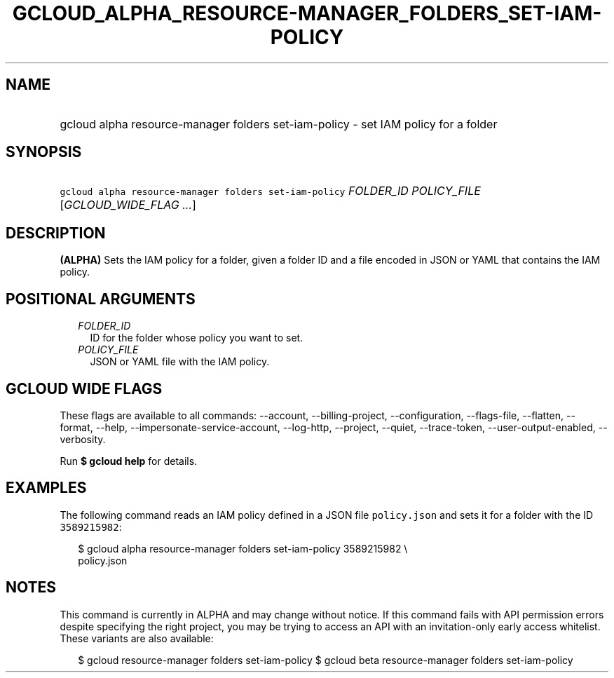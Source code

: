 
.TH "GCLOUD_ALPHA_RESOURCE\-MANAGER_FOLDERS_SET\-IAM\-POLICY" 1



.SH "NAME"
.HP
gcloud alpha resource\-manager folders set\-iam\-policy \- set IAM policy for a folder



.SH "SYNOPSIS"
.HP
\f5gcloud alpha resource\-manager folders set\-iam\-policy\fR \fIFOLDER_ID\fR \fIPOLICY_FILE\fR [\fIGCLOUD_WIDE_FLAG\ ...\fR]



.SH "DESCRIPTION"

\fB(ALPHA)\fR Sets the IAM policy for a folder, given a folder ID and a file
encoded in JSON or YAML that contains the IAM policy.



.SH "POSITIONAL ARGUMENTS"

.RS 2m
.TP 2m
\fIFOLDER_ID\fR
ID for the folder whose policy you want to set.

.TP 2m
\fIPOLICY_FILE\fR
JSON or YAML file with the IAM policy.


.RE
.sp

.SH "GCLOUD WIDE FLAGS"

These flags are available to all commands: \-\-account, \-\-billing\-project,
\-\-configuration, \-\-flags\-file, \-\-flatten, \-\-format, \-\-help,
\-\-impersonate\-service\-account, \-\-log\-http, \-\-project, \-\-quiet,
\-\-trace\-token, \-\-user\-output\-enabled, \-\-verbosity.

Run \fB$ gcloud help\fR for details.



.SH "EXAMPLES"

The following command reads an IAM policy defined in a JSON file
\f5policy.json\fR and sets it for a folder with the ID \f53589215982\fR:

.RS 2m
$ gcloud alpha resource\-manager folders set\-iam\-policy 3589215982 \e
    policy.json
.RE



.SH "NOTES"

This command is currently in ALPHA and may change without notice. If this
command fails with API permission errors despite specifying the right project,
you may be trying to access an API with an invitation\-only early access
whitelist. These variants are also available:

.RS 2m
$ gcloud resource\-manager folders set\-iam\-policy
$ gcloud beta resource\-manager folders set\-iam\-policy
.RE

